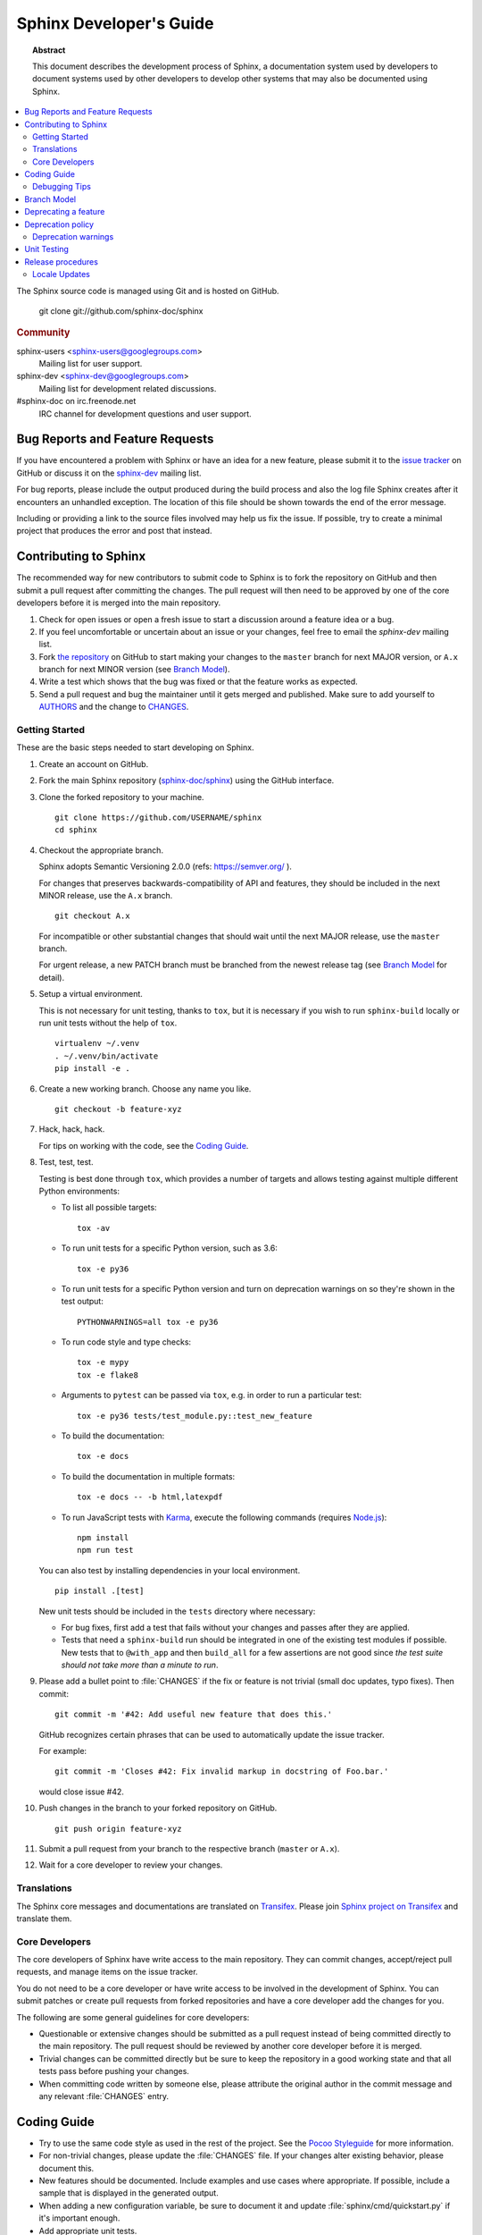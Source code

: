 .. highlight:: console

Sphinx Developer's Guide
========================

.. topic:: Abstract

   This document describes the development process of Sphinx, a documentation
   system used by developers to document systems used by other developers to
   develop other systems that may also be documented using Sphinx.

.. contents::
   :local:

The Sphinx source code is managed using Git and is hosted on GitHub.

    git clone git://github.com/sphinx-doc/sphinx

.. rubric:: Community

sphinx-users <sphinx-users@googlegroups.com>
    Mailing list for user support.

sphinx-dev <sphinx-dev@googlegroups.com>
    Mailing list for development related discussions.

#sphinx-doc on irc.freenode.net
    IRC channel for development questions and user support.


Bug Reports and Feature Requests
--------------------------------

If you have encountered a problem with Sphinx or have an idea for a new
feature, please submit it to the `issue tracker`_ on GitHub or discuss it
on the `sphinx-dev`_ mailing list.

For bug reports, please include the output produced during the build process
and also the log file Sphinx creates after it encounters an unhandled
exception.  The location of this file should be shown towards the end of the
error message.

Including or providing a link to the source files involved may help us fix the
issue.  If possible, try to create a minimal project that produces the error
and post that instead.

.. _`issue tracker`: https://github.com/sphinx-doc/sphinx/issues
.. _`sphinx-dev`: mailto:sphinx-dev@googlegroups.com


Contributing to Sphinx
----------------------

The recommended way for new contributors to submit code to Sphinx is to fork
the repository on GitHub and then submit a pull request after
committing the changes.  The pull request will then need to be approved by one
of the core developers before it is merged into the main repository.

#. Check for open issues or open a fresh issue to start a discussion around a
   feature idea or a bug.
#. If you feel uncomfortable or uncertain about an issue or your changes, feel
   free to email the *sphinx-dev* mailing list.
#. Fork `the repository`_ on GitHub to start making your changes to the
   ``master`` branch for next MAJOR version, or ``A.x`` branch for next
   MINOR version (see `Branch Model`_).
#. Write a test which shows that the bug was fixed or that the feature works
   as expected.
#. Send a pull request and bug the maintainer until it gets merged and
   published. Make sure to add yourself to AUTHORS_ and the change to
   CHANGES_.

.. _`the repository`: https://github.com/sphinx-doc/sphinx
.. _AUTHORS: https://github.com/sphinx-doc/sphinx/blob/master/AUTHORS
.. _CHANGES: https://github.com/sphinx-doc/sphinx/blob/master/CHANGES


Getting Started
~~~~~~~~~~~~~~~

These are the basic steps needed to start developing on Sphinx.

#. Create an account on GitHub.

#. Fork the main Sphinx repository (`sphinx-doc/sphinx
   <https://github.com/sphinx-doc/sphinx>`_) using the GitHub interface.

#. Clone the forked repository to your machine. ::

       git clone https://github.com/USERNAME/sphinx
       cd sphinx

#. Checkout the appropriate branch.

   Sphinx adopts Semantic Versioning 2.0.0 (refs: https://semver.org/ ).

   For changes that preserves backwards-compatibility of API and features,
   they should be included in the next MINOR release, use the ``A.x`` branch.
   ::

       git checkout A.x

   For incompatible or other substantial changes that should wait until the
   next MAJOR release, use the ``master`` branch.

   For urgent release, a new PATCH branch must be branched from the newest
   release tag (see `Branch Model`_ for detail).

#. Setup a virtual environment.

   This is not necessary for unit testing, thanks to ``tox``, but it is
   necessary if you wish to run ``sphinx-build`` locally or run unit tests
   without the help of ``tox``. ::

       virtualenv ~/.venv
       . ~/.venv/bin/activate
       pip install -e .

#. Create a new working branch.  Choose any name you like. ::

       git checkout -b feature-xyz

#. Hack, hack, hack.

   For tips on working with the code, see the `Coding Guide`_.

#. Test, test, test.

   Testing is best done through ``tox``, which provides a number of targets and
   allows testing against multiple different Python environments:

   * To list all possible targets::

         tox -av

   * To run unit tests for a specific Python version, such as 3.6::

         tox -e py36

   * To run unit tests for a specific Python version and turn on deprecation
     warnings on so they're shown in the test output::

         PYTHONWARNINGS=all tox -e py36

   * To run code style and type checks::

         tox -e mypy
         tox -e flake8

   * Arguments to ``pytest`` can be passed via ``tox``, e.g. in order to run a
     particular test::

       tox -e py36 tests/test_module.py::test_new_feature

   * To build the documentation::

         tox -e docs

   * To build the documentation in multiple formats::

         tox -e docs -- -b html,latexpdf

   * To run JavaScript tests with `Karma <https://karma-runner.github.io>`_,
     execute the following commands (requires `Node.js <https://nodejs.org>`_)::

      npm install
      npm run test

   You can also test by installing dependencies in your local environment. ::

       pip install .[test]

   New unit tests should be included in the ``tests`` directory where
   necessary:

   * For bug fixes, first add a test that fails without your changes and passes
     after they are applied.

   * Tests that need a ``sphinx-build`` run should be integrated in one of the
     existing test modules if possible.  New tests that to ``@with_app`` and
     then ``build_all`` for a few assertions are not good since *the test suite
     should not take more than a minute to run*.

#. Please add a bullet point to :file:`CHANGES` if the fix or feature is not
   trivial (small doc updates, typo fixes).  Then commit::

       git commit -m '#42: Add useful new feature that does this.'

   GitHub recognizes certain phrases that can be used to automatically
   update the issue tracker.

   For example::

       git commit -m 'Closes #42: Fix invalid markup in docstring of Foo.bar.'

   would close issue #42.

#. Push changes in the branch to your forked repository on GitHub. ::

       git push origin feature-xyz

#. Submit a pull request from your branch to the respective branch (``master``
   or ``A.x``).

#. Wait for a core developer to review your changes.


Translations
~~~~~~~~~~~~

The Sphinx core messages and documentations are translated on `Transifex
<https://www.transifex.com/>`_.  Please join `Sphinx project on Transifex
<https://www.transifex.com/sphinx-doc/>`_ and translate them.


Core Developers
~~~~~~~~~~~~~~~

The core developers of Sphinx have write access to the main repository.  They
can commit changes, accept/reject pull requests, and manage items on the issue
tracker.

You do not need to be a core developer or have write access to be involved in
the development of Sphinx.  You can submit patches or create pull requests
from forked repositories and have a core developer add the changes for you.

The following are some general guidelines for core developers:

* Questionable or extensive changes should be submitted as a pull request
  instead of being committed directly to the main repository.  The pull
  request should be reviewed by another core developer before it is merged.

* Trivial changes can be committed directly but be sure to keep the repository
  in a good working state and that all tests pass before pushing your changes.

* When committing code written by someone else, please attribute the original
  author in the commit message and any relevant :file:`CHANGES` entry.


Coding Guide
------------

* Try to use the same code style as used in the rest of the project.  See the
  `Pocoo Styleguide`__ for more information.

  __ http://flask.pocoo.org/docs/styleguide/

* For non-trivial changes, please update the :file:`CHANGES` file.  If your
  changes alter existing behavior, please document this.

* New features should be documented.  Include examples and use cases where
  appropriate.  If possible, include a sample that is displayed in the
  generated output.

* When adding a new configuration variable, be sure to document it and update
  :file:`sphinx/cmd/quickstart.py` if it's important enough.

* Add appropriate unit tests.


Debugging Tips
~~~~~~~~~~~~~~

* Delete the build cache before building documents if you make changes in the
  code by running the command ``make clean`` or using the
  :option:`sphinx-build -E` option.

* Use the :option:`sphinx-build -P` option to run ``pdb`` on exceptions.

* Use ``node.pformat()`` and ``node.asdom().toxml()`` to generate a printable
  representation of the document structure.

* Set the configuration variable :confval:`keep_warnings` to ``True`` so
  warnings will be displayed in the generated output.

* Set the configuration variable :confval:`nitpicky` to ``True`` so that Sphinx
  will complain about references without a known target.

* Set the debugging options in the `Docutils configuration file
  <http://docutils.sourceforge.net/docs/user/config.html>`_.

* JavaScript stemming algorithms in ``sphinx/search/*.py`` (except ``en.py``)
  are generated by this
  `modified snowballcode generator <https://github.com/shibukawa/snowball>`_.
  Generated `JSX <https://jsx.github.io/>`_ files are
  in `this repository <https://github.com/shibukawa/snowball-stemmer.jsx>`_.
  You can get the resulting JavaScript files using the following command::

     npm install
     node_modules/.bin/grunt build # -> dest/*.global.js


Branch Model
------------

Sphinx project uses following branches for developing that conforms to Semantic
Versioning 2.0.0 (refs: https://semver.org/ ).

``master``
    Development for MAJOR version.
    All changes including incompatible behaviors and public API updates are
    allowed.

``A.x`` (ex. ``2.x``)
    Where ``A.x`` is the ``MAJOR.MINOR`` release.  Used to maintain current
    MINOR release. All changes are allowed if the change preserves
    backwards-compatibility of API and features.

    Only the most recent ``MAJOR.MINOR`` branch is currently retained. When a
    new MAJOR version is released, the old ``MAJOR.MINOR`` branch will be
    deleted and replaced by an equivalent tag.

``A.B.x`` (ex. ``2.4.x``)
    Where ``A.B.x`` is the ``MAJOR.MINOR.PATCH`` release.  Only
    backwards-compatible bug fixes are allowed. In Sphinx project, PATCH
    version is used for urgent bug fix.

    ``MAJOR.MINOR.PATCH`` branch will be branched from the ``v`` prefixed
    release tag (ex. make 2.3.1 that branched from v2.3.0) when a urgent
    release is needed. When new PATCH version is released, the branch will be
    deleted and replaced by an equivalent tag (ex. v2.3.1).


Deprecating a feature
---------------------

There are a couple reasons that code in Sphinx might be deprecated:

* If a feature has been improved or modified in a backwards-incompatible way,
  the old feature or behavior will be deprecated.

* Sometimes Sphinx will include a backport of a Python library that's not
  included in a version of Python that Sphinx currently supports. When Sphinx
  no longer needs to support the older version of Python that doesn't include
  the library, the library will be deprecated in Sphinx.

As the :ref:`deprecation-policy` describes, the first release of Sphinx that
deprecates a feature (``A.B``) should raise a ``RemovedInSphinxXXWarning``
(where ``XX`` is the Sphinx version where the feature will be removed) when the
deprecated feature is invoked. Assuming we have good test coverage, these
warnings are converted to errors when running the test suite with warnings
enabled::

    pytest -Wall

Thus, when adding a ``RemovedInSphinxXXWarning`` you need to eliminate or
silence any warnings generated when running the tests.

.. _deprecation-policy:

Deprecation policy
------------------

MAJOR and MINOR releases may deprecate certain features from previous
releases. If a feature is deprecated in a release A.x, it will continue to
work in all A.x.x versions (for all versions of x). It will continue to work
in all B.x.x versions but raise deprecation warnings. Deprecated features
will be removed at the C.0.0. It means the deprecated feature will work during
2 MAJOR releases at least.

So, for example, if we decided to start the deprecation of a function in
Sphinx 2.x:

* Sphinx 2.x will contain a backwards-compatible replica of the function
  which will raise a ``RemovedInSphinx40Warning``.
  This is a subclass of :exc:`python:PendingDeprecationWarning`, i.e. it
  will not get displayed by default.

* Sphinx 3.x will still contain the backwards-compatible replica, but
  ``RemovedInSphinx40Warning`` will be a subclass of
  :exc:`python:DeprecationWarning` then, and gets displayed by default.

* Sphinx 4.0 will remove the feature outright.

Deprecation warnings
~~~~~~~~~~~~~~~~~~~~

Sphinx will enable its ``RemovedInNextVersionWarning`` warnings by default,
if :envvar:`python:PYTHONWARNINGS` is not set.
Therefore you can disable them using:

* ``PYTHONWARNINGS= make html`` (Linux/Mac)
* ``export PYTHONWARNINGS=`` and do ``make html`` (Linux/Mac)
* ``set PYTHONWARNINGS=`` and do ``make html`` (Windows)

But you can also explicitly enable the pending ones using e.g.
``PYTHONWARNINGS=default`` (see the
:ref:`Python docs on configuring warnings <python:describing-warning-filters>`)
for more details.

Unit Testing
------------

Sphinx has been tested with pytest runner. Sphinx developers write unit tests
using pytest notation. Utility functions and pytest fixtures for testing are
provided in ``sphinx.testing``. If you are a developer of Sphinx extensions,
you can write unit tests with using pytest. At this time, ``sphinx.testing``
will help your test implementation.

How to use pytest fixtures that are provided by ``sphinx.testing``?
You can require ``'sphinx.testing.fixtures'`` in your test modules or
``conftest.py`` files like this::

   pytest_plugins = 'sphinx.testing.fixtures'

If you want to know more detailed usage, please refer to ``tests/conftest.py``
and other ``test_*.py`` files under ``tests`` directory.

.. note::

   Prior to Sphinx - 1.5.2, Sphinx was running the test with nose.

.. versionadded:: 1.6
   ``sphinx.testing`` as a experimental.

.. versionadded:: 1.8
   Sphinx also runs JavaScript tests.


Release procedures
------------------

The release procedures are listed on ``utils/release-checklist``.


Locale Updates
~~~~~~~~~~~~~~

The parts of messages in Sphinx that go into builds are translated into several
locales.  The translations are kept as gettext ``.po`` files translated from the
master template :file:`sphinx/locale/sphinx.pot`.

Sphinx uses `Babel <http://babel.pocoo.org/en/latest/>`_ to extract messages
and maintain the catalog files.  It is integrated in ``setup.py``:

* Use ``python setup.py extract_messages`` to update the ``.pot`` template.
* Use ``python setup.py update_catalog`` to update all existing language
  catalogs in ``sphinx/locale/*/LC_MESSAGES`` with the current messages in the
  template file.
* Use ``python setup.py compile_catalog`` to compile the ``.po`` files to binary
  ``.mo`` files and ``.js`` files.

When an updated ``.po`` file is submitted, run compile_catalog to commit both
the source and the compiled catalogs.

When a new locale is submitted, add a new directory with the ISO 639-1 language
identifier and put ``sphinx.po`` in there.  Don't forget to update the possible
values for :confval:`language` in ``doc/usage/configuration.rst``.

The Sphinx core messages can also be translated on `Transifex
<https://www.transifex.com/>`_.  There exists a client tool named ``tx`` in the
Python package "transifex_client", which can be used to pull translations in
``.po`` format from Transifex.  To do this, go to ``sphinx/locale`` and then run
``tx pull -f -l LANG`` where LANG is an existing language identifier.  It is
good practice to run ``python setup.py update_catalog`` afterwards to make sure
the ``.po`` file has the canonical Babel formatting.
